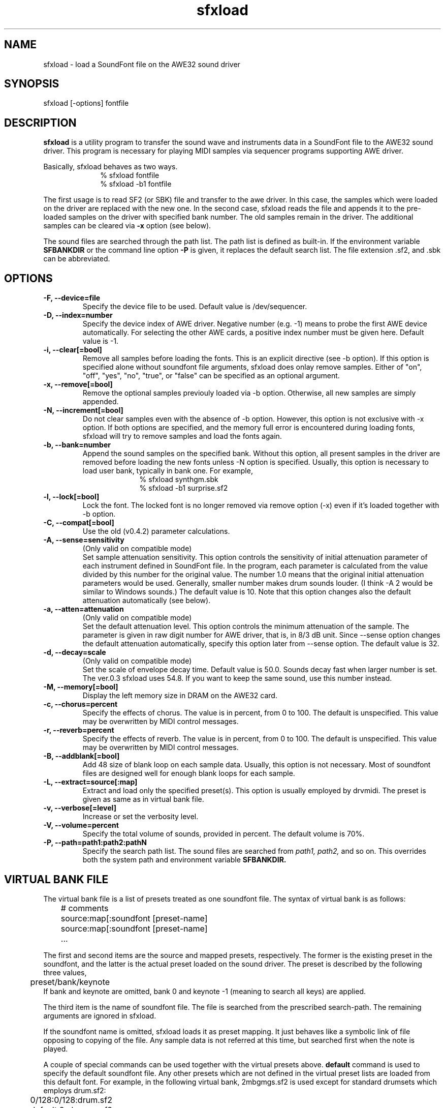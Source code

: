.TH sfxload 1 "January 16, 2000"
.LO 1
.SH NAME
sfxload \- load a SoundFont file on the AWE32 sound driver

.SH SYNOPSIS
sfxload [\-options] fontfile

.SH DESCRIPTION
.B sfxload
is a utility program to transfer the sound wave and
instruments data in a SoundFont file to the AWE32 sound driver.
This program is necessary for playing MIDI samples
via sequencer programs supporting AWE driver.

Basically, sfxload behaves as two ways.
.in +1i
% sfxload fontfile
.br
% sfxload -b1 fontfile
.in -1i

The first usage is to read SF2 (or SBK) file and transfer to the awe
driver.  In this case, the samples which were loaded on the driver are
replaced with the new one.
In the second case, sfxload reads the file and appends it to the
pre-loaded samples on the driver with specified bank number.  The old
samples remain in the driver.  The additional samples can be cleared
via
.B \-x
option (see below).

The sound files are searched through the path list.  The path list is
defined as built-in.  If the environment variable
.B SFBANKDIR
or the
command line option
.B \-P
is given, it replaces the default search list.
The file extension .sf2, and .sbk can be abbreviated.

.SH OPTIONS
.TP
.B \-F, --device=file
Specify the device file to be used.
Default value is /dev/sequencer.
.TP
.B \-D, --index=number
Specify the device index of AWE driver.
Negative number (e.g. -1) means to probe the first AWE device automatically.
For selecting the other AWE cards, a positive index number must be given here.
Default value is -1.
.TP
.B \-i, --clear[=bool]
Remove all samples before loading the fonts.
This is an explicit directive (see -b option).
If this option is specified alone without soundfont file
arguments, sfxload does onlay remove samples.
Either of "on", "off", "yes", "no", "true", or "false" can be
specified as an optional argument.
.TP
.B \-x, --remove[=bool]
Remove the optional samples previouly loaded via -b option.
Otherwise, all new samples are simply appended.
.TP	
.B \-N, --increment[=bool]
Do not clear samples even with the absence of -b option.
However, this option is not exclusive with -x option.  If both 
options are specified, and the memory full error is
encountered during loading fonts, sfxload will try to remove
samples and load the fonts again.
.TP
.B \-b, --bank=number
Append the sound samples on the specified bank.
Without this option, all present samples in the driver are
removed before loading the new fonts unless -N option is
specified.  Usually, this option is necessary to load user
bank, typically in bank one.
For example,
.in +1i
% sfxload synthgm.sbk
.br
% sfxload -b1 surprise.sf2
.br
.in -1i
.TP
.B \-l, --lock[=bool]
Lock the font.  The locked font is no longer removed via
remove option (-x) even if it's loaded together with -b option.
.TP
.B \-C, --compat[=bool]
Use the old (v0.4.2) parameter calculations.
.TP
.B \-A, --sense=sensitivity
(Only valid on compatible mode)
.br
Set sample attenuation sensitivity.
This option controls the sensitivity of initial attenuation parameter
of each instrument defined in SoundFont file.
In the program, each parameter is calculated from the value divided
by this number for the original value.
The number 1.0 means that the original initial attenuation parameters
would be used.
Generally, smaller number makes drum sounds louder.
(I think -A 2 would be similar to Windows sounds.)
The default value is 10. 
Note that this option changes also the default attenuation automatically (see below).
.TP
.B \-a, --atten=attenuation
(Only valid on compatible mode)
.br
Set the default attenuation level.
This option controls the minimum attenuation of the sample.
The parameter is given in raw digit number for AWE driver,
that is, in 8/3 dB unit.
Since --sense option changes the default attenuation automatically,
specify this option later from --sense option.
The default value is 32.
.TP
.B \-d, --decay=scale
(Only valid on compatible mode)
.br
Set the scale of envelope decay time.  Default value is 50.0.
Sounds decay fast when larger number is set.
The ver.0.3 sfxload uses 54.8.  If you want to keep the same
sound, use this number instead.
.TP
.B \-M, --memory[=bool]
Display the left memory size in DRAM on the AWE32 card.
.TP
.B \-c, --chorus=percent
Specify the effects of chorus.
The value is in percent, from 0 to 100.  The default is unspecified.
This value may be overwritten by MIDI control messages.
.TP
.B \-r, --reverb=percent
Specify the effects of reverb.
The value is in percent, from 0 to 100.  The default is unspecified.
This value may be overwritten by MIDI control messages.
.TP
.B \-B, --addblank[=bool]
Add 48 size of blank loop on each sample data.  Usually, this
option is not necessary.  Most of soundfont files are designed 
well for enough blank loops for each sample.
.TP
.B \-L, --extract=source[:map]
Extract and load only the specified preset(s).
This option is usually employed by drvmidi.
The preset is given as same as in virtual bank file.
.TP
.B \-v, --verbose[=level]
Increase or set the verbosity level.
.TP
.B \-V, --volume=percent
Specify the total volume of sounds, provided in percent.
The default volume is 70%.
.TP
.B \-P, --path=path1:path2:pathN
Specify the search path list.
The sound files are searched from
.I path1, path2,
and so on.
This overrides both the system path and environment variable
.B SFBANKDIR.

.SH "VIRTUAL BANK FILE"
The virtual bank file is a list of presets treated as one soundfont
file.  The syntax of virtual bank is as follows:
.in +1i
	# comments
.br
	source:map[:soundfont [preset-name]
.br
	source:map[:soundfont [preset-name]
.br
	...
.in -1i

The first and second items are the source and mapped presets,
respectively.  The former is the existing preset in the soundfont,
and the latter is the actual preset loaded on the sound driver.
The preset is described by the following three values,
.in +1i
	preset/bank/keynote
.in -1i
If bank and keynote are omitted, bank 0 and keynote -1 (meaning to
search all keys) are applied.

The third item is the name of soundfont file.  The file is searched
from the prescribed search-path.  The remaining arguments are
ignored in sfxload.

If the soundfont name is omitted, sfxload loads it as preset
mapping.  It just behaves like a symbolic link of file opposing to
copying of the file.  Any sample data is not referred at this time,
but searched first when the note is played.

A couple of special commands can be used together with the virtual
presets above.
.B default
command is used to specify the default
soundfont file.  Any other presets which are not defined in the
virtual preset lists are loaded from this default font.  For
example, in the following virtual bank, 2mbgmgs.sf2 is used except
for standard drumsets which employs drum.sf2:
.in +1i 
	0/128:0/128:drum.sf2
.br
	default 2mbgmgs.sf2
.in -1i

Another special command is
.B include
command.  This simply includes
another virtual bank file under the current position. For example,
.in +1i
	default standard.sf2
.br
	0/128:0/128:drum.sf2
.br
	include xgsfx.bnk
.in -1i

.SH "SYSTEM RESROUCE FILE"

The default option arguments can be stored in the system resource file.
There are two files loaded as default.
.in +1i
$HOME/.sfxloadrc
.br
/etc/sfxloadrc
.in -1i

The syntax is as follows:
.in +1i
fontname -options..
.in -1i
The first argument is soundfont file name for each option.
The remaining arguments are identical with command line options.
The font name
.I default
is used for default options for all sound
fonts.  The default options are overridden by specific options or
command line options.

For example, to set default chorus level 20 except for synthgm font,
you can write a resource file ~/.sfxloadrc like that:
.in +1i
default	--chorus=20
.br
synthgm --chorus=0
.in -1i


.SH ENVIRONMENT
.TP
.B SFBANKDIR
Search path for sound files.  The current directory is always searched
at first.

.SH "SEE ALSO"
drvmidi(1)

.SH COPYRIGHT
Copyright (C) 1996-2000 Takashi Iwai.
.P
The AWE32 driver and utilties are free software; you can redistribute them
and/or modify them under the terms of the \fIGNU General Public
License\fP as published by the Free Software Foundation; either
version 2 of the License, or (at your option) any later version.
